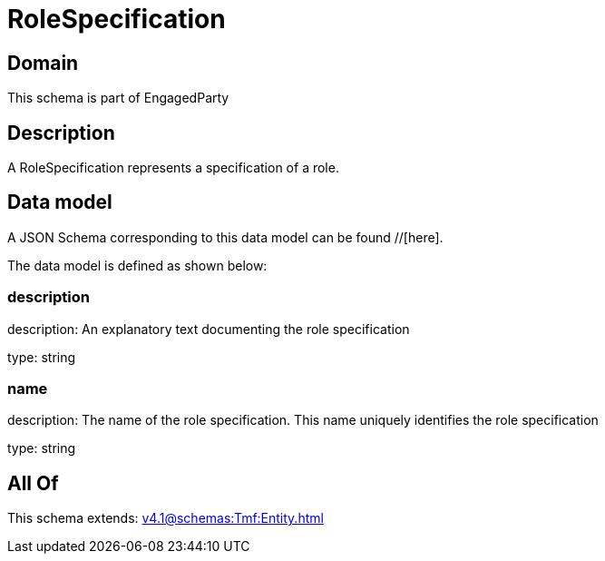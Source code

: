 = RoleSpecification

[#domain]
== Domain

This schema is part of EngagedParty

[#description]
== Description
A RoleSpecification represents a specification of a role.


[#data_model]
== Data model

A JSON Schema corresponding to this data model can be found //[here].



The data model is defined as shown below:


=== description
description: An explanatory text documenting the role specification

type: string


=== name
description: The name of the role specification. This name uniquely identifies the role specification

type: string


[#all_of]
== All Of

This schema extends: xref:v4.1@schemas:Tmf:Entity.adoc[]
